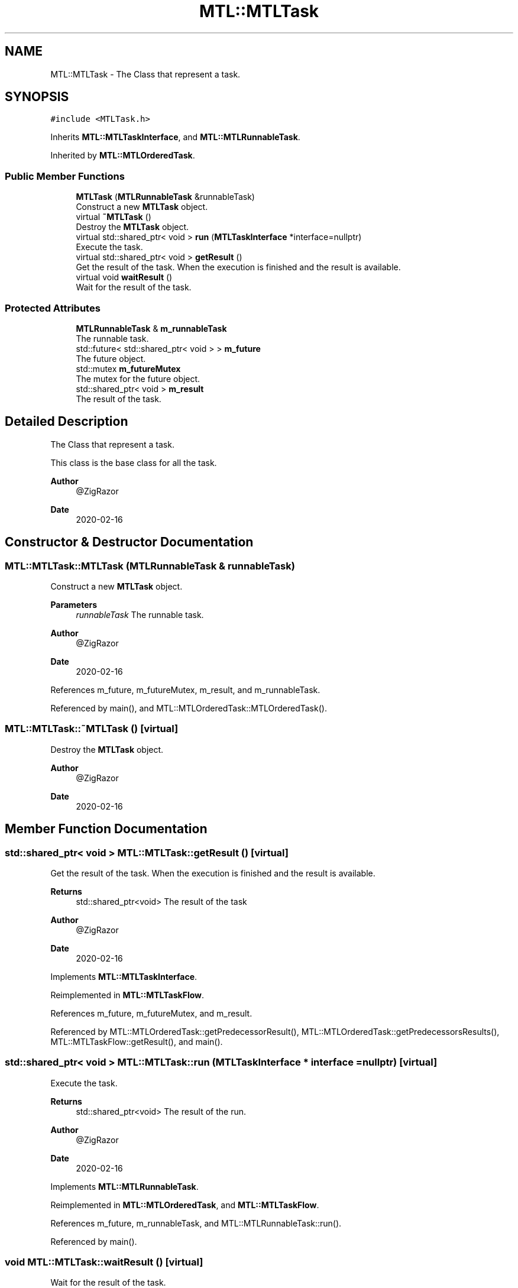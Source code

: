 .TH "MTL::MTLTask" 3 "Fri Feb 25 2022" "Version 0.0.1" "MTL" \" -*- nroff -*-
.ad l
.nh
.SH NAME
MTL::MTLTask \- The Class that represent a task\&.  

.SH SYNOPSIS
.br
.PP
.PP
\fC#include <MTLTask\&.h>\fP
.PP
Inherits \fBMTL::MTLTaskInterface\fP, and \fBMTL::MTLRunnableTask\fP\&.
.PP
Inherited by \fBMTL::MTLOrderedTask\fP\&.
.SS "Public Member Functions"

.in +1c
.ti -1c
.RI "\fBMTLTask\fP (\fBMTLRunnableTask\fP &runnableTask)"
.br
.RI "Construct a new \fBMTLTask\fP object\&. "
.ti -1c
.RI "virtual \fB~MTLTask\fP ()"
.br
.RI "Destroy the \fBMTLTask\fP object\&. "
.ti -1c
.RI "virtual std::shared_ptr< void > \fBrun\fP (\fBMTLTaskInterface\fP *interface=nullptr)"
.br
.RI "Execute the task\&. "
.ti -1c
.RI "virtual std::shared_ptr< void > \fBgetResult\fP ()"
.br
.RI "Get the result of the task\&. When the execution is finished and the result is available\&. "
.ti -1c
.RI "virtual void \fBwaitResult\fP ()"
.br
.RI "Wait for the result of the task\&. "
.in -1c
.SS "Protected Attributes"

.in +1c
.ti -1c
.RI "\fBMTLRunnableTask\fP & \fBm_runnableTask\fP"
.br
.RI "The runnable task\&. "
.ti -1c
.RI "std::future< std::shared_ptr< void > > \fBm_future\fP"
.br
.RI "The future object\&. "
.ti -1c
.RI "std::mutex \fBm_futureMutex\fP"
.br
.RI "The mutex for the future object\&. "
.ti -1c
.RI "std::shared_ptr< void > \fBm_result\fP"
.br
.RI "The result of the task\&. "
.in -1c
.SH "Detailed Description"
.PP 
The Class that represent a task\&. 

This class is the base class for all the task\&.
.PP
\fBAuthor\fP
.RS 4
@ZigRazor 
.RE
.PP
\fBDate\fP
.RS 4
2020-02-16 
.RE
.PP

.SH "Constructor & Destructor Documentation"
.PP 
.SS "MTL::MTLTask::MTLTask (\fBMTLRunnableTask\fP & runnableTask)"

.PP
Construct a new \fBMTLTask\fP object\&. 
.PP
\fBParameters\fP
.RS 4
\fIrunnableTask\fP The runnable task\&.
.RE
.PP
\fBAuthor\fP
.RS 4
@ZigRazor 
.RE
.PP
\fBDate\fP
.RS 4
2020-02-16 
.RE
.PP

.PP
References m_future, m_futureMutex, m_result, and m_runnableTask\&.
.PP
Referenced by main(), and MTL::MTLOrderedTask::MTLOrderedTask()\&.
.SS "MTL::MTLTask::~MTLTask ()\fC [virtual]\fP"

.PP
Destroy the \fBMTLTask\fP object\&. 
.PP
\fBAuthor\fP
.RS 4
@ZigRazor 
.RE
.PP
\fBDate\fP
.RS 4
2020-02-16 
.RE
.PP

.SH "Member Function Documentation"
.PP 
.SS "std::shared_ptr< void > MTL::MTLTask::getResult ()\fC [virtual]\fP"

.PP
Get the result of the task\&. When the execution is finished and the result is available\&. 
.PP
\fBReturns\fP
.RS 4
std::shared_ptr<void> The result of the task
.RE
.PP
\fBAuthor\fP
.RS 4
@ZigRazor 
.RE
.PP
\fBDate\fP
.RS 4
2020-02-16 
.RE
.PP

.PP
Implements \fBMTL::MTLTaskInterface\fP\&.
.PP
Reimplemented in \fBMTL::MTLTaskFlow\fP\&.
.PP
References m_future, m_futureMutex, and m_result\&.
.PP
Referenced by MTL::MTLOrderedTask::getPredecessorResult(), MTL::MTLOrderedTask::getPredecessorsResults(), MTL::MTLTaskFlow::getResult(), and main()\&.
.SS "std::shared_ptr< void > MTL::MTLTask::run (\fBMTLTaskInterface\fP * interface = \fCnullptr\fP)\fC [virtual]\fP"

.PP
Execute the task\&. 
.PP
\fBReturns\fP
.RS 4
std::shared_ptr<void> The result of the run\&.
.RE
.PP
\fBAuthor\fP
.RS 4
@ZigRazor 
.RE
.PP
\fBDate\fP
.RS 4
2020-02-16 
.RE
.PP

.PP
Implements \fBMTL::MTLRunnableTask\fP\&.
.PP
Reimplemented in \fBMTL::MTLOrderedTask\fP, and \fBMTL::MTLTaskFlow\fP\&.
.PP
References m_future, m_runnableTask, and MTL::MTLRunnableTask::run()\&.
.PP
Referenced by main()\&.
.SS "void MTL::MTLTask::waitResult ()\fC [virtual]\fP"

.PP
Wait for the result of the task\&. 
.PP
\fBAuthor\fP
.RS 4
@ZigRazor 
.RE
.PP
\fBDate\fP
.RS 4
2020-02-16 
.RE
.PP

.PP
Implements \fBMTL::MTLTaskInterface\fP\&.
.PP
Reimplemented in \fBMTL::MTLTaskFlow\fP\&.
.PP
References m_future\&.
.PP
Referenced by MTL::MTLTaskFlow::waitResult()\&.
.SH "Field Documentation"
.PP 
.SS "std::future<std::shared_ptr<void> > MTL::MTLTask::m_future\fC [protected]\fP"

.PP
The future object\&. 
.PP
Referenced by getResult(), MTLTask(), run(), MTL::MTLOrderedTask::run(), and waitResult()\&.
.SS "std::mutex MTL::MTLTask::m_futureMutex\fC [protected]\fP"

.PP
The mutex for the future object\&. 
.PP
Referenced by getResult(), and MTLTask()\&.
.SS "std::shared_ptr<void> MTL::MTLTask::m_result\fC [protected]\fP"

.PP
The result of the task\&. 
.PP
Referenced by getResult(), and MTLTask()\&.
.SS "\fBMTLRunnableTask\fP& MTL::MTLTask::m_runnableTask\fC [protected]\fP"

.PP
The runnable task\&. 
.PP
Referenced by MTLTask(), run(), and MTL::MTLOrderedTask::run()\&.

.SH "Author"
.PP 
Generated automatically by Doxygen for MTL from the source code\&.
